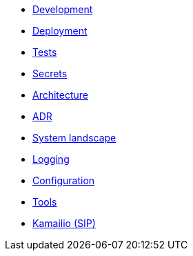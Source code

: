 - xref:development.adoc[Development]
- xref:deployment.adoc[Deployment]
- xref:tests.adoc[Tests]
- xref:secrets.adoc[Secrets]
- xref:architecture.adoc[Architecture]
- xref:adr.adoc[ADR]
- xref:system-landscape.adoc[System landscape]
- xref:logging.adoc[Logging]
- xref:configuration.adoc[Configuration]
- xref:tools.adoc[Tools]
- xref:kamailio.adoc[Kamailio (SIP)]

